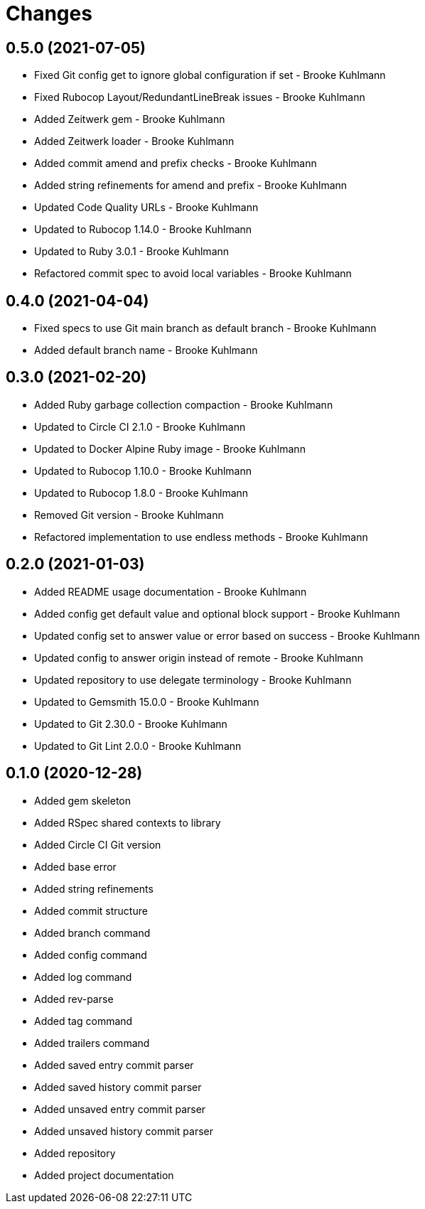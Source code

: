 = Changes

== 0.5.0 (2021-07-05)

* Fixed Git config get to ignore global configuration if set - Brooke Kuhlmann
* Fixed Rubocop Layout/RedundantLineBreak issues - Brooke Kuhlmann
* Added Zeitwerk gem - Brooke Kuhlmann
* Added Zeitwerk loader - Brooke Kuhlmann
* Added commit amend and prefix checks - Brooke Kuhlmann
* Added string refinements for amend and prefix - Brooke Kuhlmann
* Updated Code Quality URLs - Brooke Kuhlmann
* Updated to Rubocop 1.14.0 - Brooke Kuhlmann
* Updated to Ruby 3.0.1 - Brooke Kuhlmann
* Refactored commit spec to avoid local variables - Brooke Kuhlmann

== 0.4.0 (2021-04-04)

* Fixed specs to use Git main branch as default branch - Brooke Kuhlmann
* Added default branch name - Brooke Kuhlmann

== 0.3.0 (2021-02-20)

* Added Ruby garbage collection compaction - Brooke Kuhlmann
* Updated to Circle CI 2.1.0 - Brooke Kuhlmann
* Updated to Docker Alpine Ruby image - Brooke Kuhlmann
* Updated to Rubocop 1.10.0 - Brooke Kuhlmann
* Updated to Rubocop 1.8.0 - Brooke Kuhlmann
* Removed Git version - Brooke Kuhlmann
* Refactored implementation to use endless methods - Brooke Kuhlmann

== 0.2.0 (2021-01-03)

* Added README usage documentation - Brooke Kuhlmann
* Added config get default value and optional block support - Brooke Kuhlmann
* Updated config set to answer value or error based on success - Brooke Kuhlmann
* Updated config to answer origin instead of remote - Brooke Kuhlmann
* Updated repository to use delegate terminology - Brooke Kuhlmann
* Updated to Gemsmith 15.0.0 - Brooke Kuhlmann
* Updated to Git 2.30.0 - Brooke Kuhlmann
* Updated to Git Lint 2.0.0 - Brooke Kuhlmann

== 0.1.0 (2020-12-28)

* Added gem skeleton
* Added RSpec shared contexts to library
* Added Circle CI Git version
* Added base error
* Added string refinements
* Added commit structure
* Added branch command
* Added config command
* Added log command
* Added rev-parse
* Added tag command
* Added trailers command
* Added saved entry commit parser
* Added saved history commit parser
* Added unsaved entry commit parser
* Added unsaved history commit parser
* Added repository
* Added project documentation
